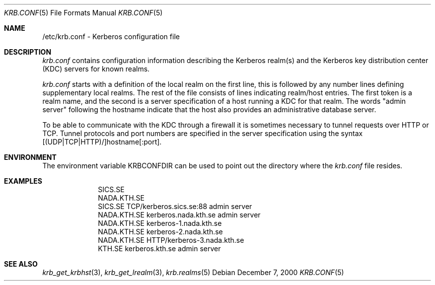 .\" $KTH-KRB: krb.conf.5,v 1.2 2000/12/07 15:23:41 assar Exp $
.\" $NetBSD: krb.conf.5,v 1.2 2003/06/26 10:03:39 wiz Exp $
.\" Copyright 1989 by the Massachusetts Institute of Technology.
.\"
.\" For copying and distribution information,
.\" please see the file <mit-copyright.h>.
.\"
.Dd December 7, 2000
.Dt KRB.CONF 5
.Os
.Sh NAME
/etc/krb.conf \- Kerberos configuration file
.Sh DESCRIPTION
.Pa krb.conf
contains configuration information describing the Kerberos realm(s) and the
Kerberos key distribution center (KDC) servers for known realms.
.Pp
.Pa krb.conf
starts with a definition of the local realm on the first line, this is
followed by any number lines defining supplementary local realms.  The
rest of the file consists of lines indicating realm/host entries. The
first token is a realm name, and the second is a server specification
of a host running a KDC for that realm. The words "admin server"
following the hostname indicate that the host also provides an
administrative database server.
.Pp
To be able to communicate with the KDC through a firewall it is
sometimes necessary to tunnel requests over HTTP or TCP. Tunnel
protocols and port numbers are specified in the server specification
using the syntax [(UDP|TCP|HTTP)/]hostname[:port].
.Sh ENVIRONMENT
The environment variable
.Ev KRBCONFDIR
can be used to point out the directory where the
.Pa krb.conf
file resides.
.Sh EXAMPLES
.nf
.in +1i
SICS.SE
NADA.KTH.SE
SICS.SE     TCP/kerberos.sics.se:88 admin server
NADA.KTH.SE kerberos.nada.kth.se    admin server
NADA.KTH.SE kerberos-1.nada.kth.se
NADA.KTH.SE kerberos-2.nada.kth.se
NADA.KTH.SE HTTP/kerberos-3.nada.kth.se
KTH.SE      kerberos.kth.se         admin server
.in -1i
.Sh SEE ALSO
.Xr krb_get_krbhst 3 ,
.Xr krb_get_lrealm 3 ,
.Xr krb.realms 5
